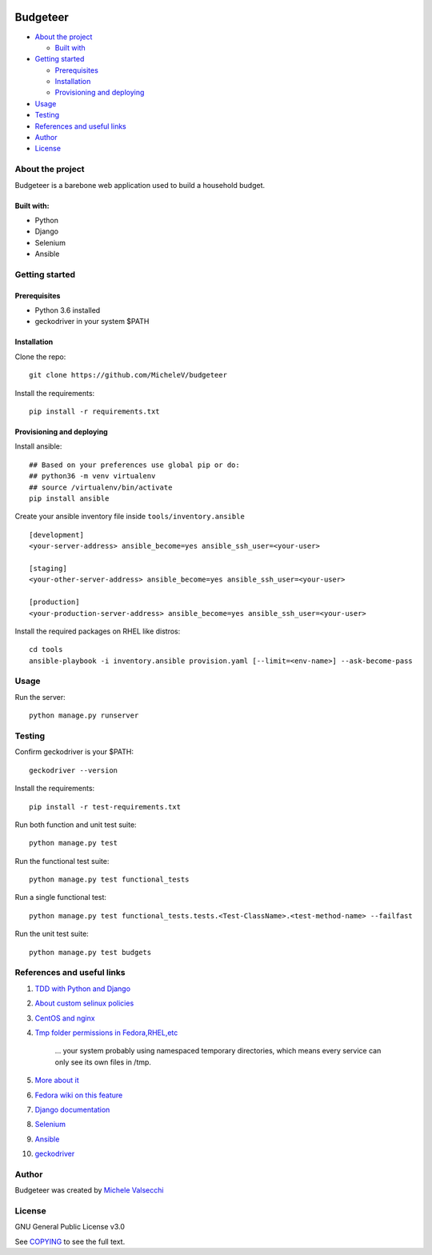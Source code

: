|License|

*******
Budgeteer
*******

- `About the project <README.rst#about-the-project>`_

  - `Built with <README.rst#built-with>`_
  
- `Getting started <README.rst#getting-started>`_

  - `Prerequisites <README.rst#prerequisites>`_
  - `Installation <README.rst#installation>`_
  - `Provisioning and deploying <README.rst#provisioning-and-deploying>`_
- `Usage <README.rst#usage>`_
- `Testing <README.rst#testing>`_
- `References and useful links <README.rst#references-and-useful-links>`_
- `Author <README.rst#author>`_
- `License <README.rst#license>`_

About the project
=======

Budgeteer is a barebone web application used to build a household budget.

Built with:
---------------------
- Python
- Django
- Selenium
- Ansible

Getting started
=======

Prerequisites
---------------------
- Python 3.6 installed
- geckodriver in your system $PATH

Installation
---------------------

Clone the repo::

    git clone https://github.com/MicheleV/budgeteer

Install the requirements::

    pip install -r requirements.txt

Provisioning and deploying
---------------------

Install ansible::

    ## Based on your preferences use global pip or do:
    ## python36 -m venv virtualenv
    ## source /virtualenv/bin/activate
    pip install ansible

Create your ansible inventory file inside ``tools/inventory.ansible`` ::

    [development]
    <your-server-address> ansible_become=yes ansible_ssh_user=<your-user>
    
    [staging]
    <your-other-server-address> ansible_become=yes ansible_ssh_user=<your-user>
    
    [production]
    <your-production-server-address> ansible_become=yes ansible_ssh_user=<your-user>

Install the required packages on RHEL like distros::

    cd tools
    ansible-playbook -i inventory.ansible provision.yaml [--limit=<env-name>] --ask-become-pass

Usage
=======
Run the server::

    python manage.py runserver

Testing
=======

Confirm geckodriver is your $PATH::

    geckodriver --version

Install the requirements::

    pip install -r test-requirements.txt 

Run both function and unit test suite::

    python manage.py test

Run the functional test suite::

    python manage.py test functional_tests

Run a single functional test::

    python manage.py test functional_tests.tests.<Test-ClassName>.<test-method-name> --failfast

Run the unit test suite::

     python manage.py test budgets


References and useful links
=======

1. `TDD with Python and Django <http://obeythetestinggoat.com/>`_
2. `About custom selinux policies <https://serverfault.com/a/763507/332670>`_
3. `CentOS and nginx <https://www.digitalocean.com/community/tutorials/how-to-set-up-nginx-virtual-hosts-server-blocks-on-centos-6>`_
4. `Tmp folder permissions in Fedora,RHEL,etc <https://stackoverflow.com/a/33223403>`_
    
    ...  your system probably using namespaced temporary directories, which means every 
    service can only see its own files in   /tmp.
5. `More about it <https://serverfault.com/a/464025>`_
6. `Fedora wiki on this feature <https://fedoraproject.org/wiki/Features/ServicesPrivateTmp>`_
7. `Django documentation <https://docs.djangoproject.com/en/2.2/>`_
8. `Selenium <https://seleniumhq.github.io/selenium/docs/api/py/api.html>`_
9. `Ansible <https://docs.ansible.com/>`_
10. `geckodriver <https://github.com/mozilla/geckodriver>`_


Author
=======

Budgeteer was created by `Michele Valsecchi <https://github.com/MicheleV>`_


License
=======

GNU General Public License v3.0

See `COPYING <COPYING>`_ to see the full text.

.. |License| image:: https://img.shields.io/badge/license-GPL%20v3.0-brightgreen.svg
   :target: COPYING
   :alt: Repository License
